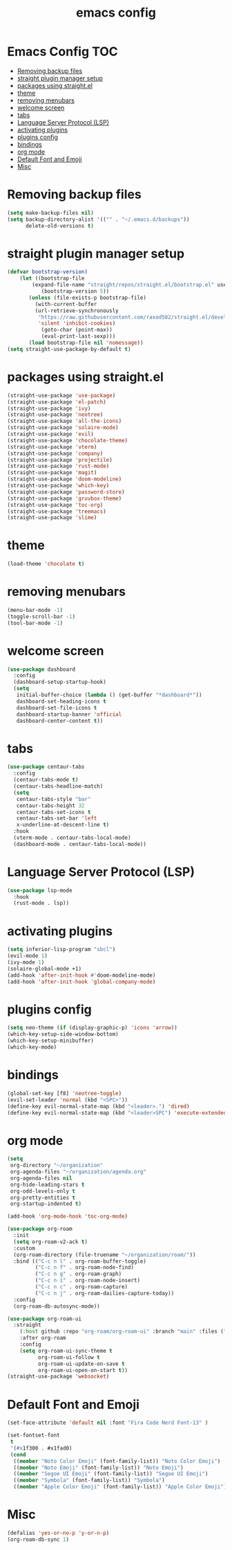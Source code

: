 #+title: emacs config
#+property: header-args :tangle init.el

* Emacs Config :TOC:
- [[#removing-backup-files][Removing backup files]]
- [[#straight-plugin-manager-setup][straight plugin manager setup]]
- [[#packages-using-straightel][packages using straight.el]]
- [[#theme][theme]]
- [[#removing-menubars][removing menubars]]
- [[#welcome-screen][welcome screen]]
- [[#tabs][tabs]]
- [[#language-server-protocol-lsp][Language Server Protocol (LSP)]]
- [[#activating-plugins][activating plugins]]
- [[#plugins-config][plugins config]]
- [[#bindings][bindings]]
- [[#org-mode][org mode]]
- [[#default-font-and-emoji][Default Font and Emoji]]
- [[#misc][Misc]]

* Removing backup files
  #+begin_src emacs-lisp
  (setq make-backup-files nil)
  (setq backup-directory-alist '(("" . "~/.emacs.d/backups"))
        delete-old-versions t)
	#+end_src
* straight plugin manager setup
  #+begin_src emacs-lisp
	(defvar bootstrap-version)
	    (let ((bootstrap-file
			(expand-file-name "straight/repos/straight.el/bootstrap.el" user-emacs-directory))
		       (bootstrap-version 5))
		   (unless (file-exists-p bootstrap-file)
		     (with-current-buffer
			 (url-retrieve-synchronously
			  "https://raw.githubusercontent.com/raxod502/straight.el/develop/install.el"
			  'silent 'inhibit-cookies)
		       (goto-char (point-max))
		       (eval-print-last-sexp)))
		   (load bootstrap-file nil 'nomessage))
    (setq straight-use-package-by-default t)
  #+end_src
* packages using straight.el
  #+begin_src emacs-lisp
    (straight-use-package 'use-package)
    (straight-use-package 'el-patch)
    (straight-use-package 'ivy)
    (straight-use-package 'neotree)
    (straight-use-package 'all-the-icons)
    (straight-use-package 'solaire-mode)
    (straight-use-package 'evil)
    (straight-use-package 'chocolate-theme)
    (straight-use-package 'vterm)
    (straight-use-package 'company)
    (straight-use-package 'projectile)
    (straight-use-package 'rust-mode)
    (straight-use-package 'magit)
    (straight-use-package 'doom-modeline)
    (straight-use-package 'which-key)
    (straight-use-package 'password-store)
    (straight-use-package 'gruvbox-theme)
    (straight-use-package 'toc-org)
    (straight-use-package 'treemacs)
    (straight-use-package 'slime)
  #+end_src  
* theme
  #+begin_src emacs-lisp
  (load-theme 'chocolate t)
  #+end_src
* removing menubars
#+begin_src emacs-lisp
  (menu-bar-mode -1)
  (toggle-scroll-bar -1)
  (tool-bar-mode -1)
  #+end_src
* welcome screen
#+begin_src emacs-lisp
  (use-package dashboard
    :config
    (dashboard-setup-startup-hook)
    (setq
     initial-buffer-choice (lambda () (get-buffer "*dashboard*"))
     dashboard-set-heading-icons t
     dashboard-set-file-icons t
     dashboard-startup-banner 'official
     dashboard-center-content t))
  #+end_src
* tabs
#+begin_src emacs-lisp
  (use-package centaur-tabs
    :config
    (centaur-tabs-mode t)
    (centaur-tabs-headline-match)
    (setq
     centaur-tabs-style "bar"
     centaur-tabs-height 32
     centaur-tabs-set-icons t
     centaur-tabs-set-bar 'left
     x-underline-at-descent-line t)
    :hook
    (vterm-mode . centaur-tabs-local-mode)
    (dashboard-mode . centaur-tabs-local-mode))
  #+end_src
* Language Server Protocol (LSP)
#+begin_src emacs-lisp
  (use-package lsp-mode
    :hook
    (rust-mode . lsp))
  #+end_src
* activating plugins
#+begin_src emacs-lisp
  (setq inferior-lisp-program "sbcl")
  (evil-mode 1)
  (ivy-mode 1)
  (solaire-global-mode +1)
  (add-hook 'after-init-hook #'doom-modeline-mode)
  (add-hook 'after-init-hook 'global-company-mode)
  #+end_src
* plugins config
#+begin_src emacs-lisp
  (setq neo-theme (if (display-graphic-p) 'icons 'arrow))
  (which-key-setup-side-window-bottom)
  (which-key-setup-minibuffer)
  (which-key-mode)
  #+end_src
* bindings
#+begin_src emacs-lisp
  (global-set-key [f8] 'neotree-toggle)
  (evil-set-leader 'normal (kbd "<SPC>"))
  (define-key evil-normal-state-map (kbd "<leader>.") 'dired)
  (define-key evil-normal-state-map (kbd "<leader>SPC") 'execute-extended-command)
  #+end_src
* org mode
#+begin_src emacs-lisp
  (setq
   org-directory "~/organization"
   org-agenda-files "~/organization/agenda.org"
   org-agenda-files nil
   org-hide-leading-stars t
   org-odd-levels-only t
   org-pretty-entities t
   org-startup-indented t)
  
  (add-hook 'org-mode-hook 'toc-org-mode)
  
  (use-package org-roam
    :init
    (setq org-roam-v2-ack t)
    :custom
    (org-roam-directory (file-truename "~/organization/roam/"))
    :bind (("C-c n l" . org-roam-buffer-toggle)
           ("C-c n f" . org-roam-node-find)
           ("C-c n g" . org-roam-graph)
           ("C-c n i" . org-roam-node-insert)
           ("C-c n c" . org-roam-capture)
           ("C-c n j" . org-roam-dailies-capture-today))
    :config
    (org-roam-db-autosync-mode))
  
  (use-package org-roam-ui
    :straight
      (:host github :repo "org-roam/org-roam-ui" :branch "main" :files ("*.el" "out"))
      :after org-roam
      :config
      (setq org-roam-ui-sync-theme t
            org-roam-ui-follow t
            org-roam-ui-update-on-save t
            org-roam-ui-open-on-start t))
  (straight-use-package 'websocket)
  #+end_src
* Default Font and Emoji
#+begin_src emacs-lisp
  (set-face-attribute 'default nil :font "Fira Code Nerd Font-13" )
  
  (set-fontset-font
   t
   '(#x1f300 . #x1fad0)
   (cond
    ((member "Noto Color Emoji" (font-family-list)) "Noto Color Emoji")
    ((member "Noto Emoji" (font-family-list)) "Noto Emoji")
    ((member "Segoe UI Emoji" (font-family-list)) "Segoe UI Emoji")
    ((member "Symbola" (font-family-list)) "Symbola")
    ((member "Apple Color Emoji" (font-family-list)) "Apple Color Emoji")))
  #+end_src
* Misc
  #+begin_src emacs-lisp
  (defalias 'yes-or-no-p 'y-or-n-p)
  (org-roam-db-sync 1)
  #+end_src
